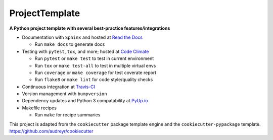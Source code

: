 ===============================
ProjectTemplate
===============================


.. image:: https://travis-ci.org/drsmith48/project_template.svg?branch=master
    :target: https://travis-ci.org/drsmith48/project_template
    :alt: Build Status

.. image:: https://readthedocs.org/projects/project-template/badge/?version=latest
        :target: https://project-template.readthedocs.io/en/latest/
        :alt: Documentation Status

.. image:: https://codeclimate.com/github/drsmith48/project_template/badges/coverage.svg
   :target: https://codeclimate.com/github/drsmith48/project_template/coverage
   :alt: Test Coverage

.. image:: https://codeclimate.com/github/drsmith48/project_template/badges/gpa.svg
   :target: https://codeclimate.com/github/drsmith48/project_template
   :alt: Code Quality
   
.. image:: https://pyup.io/repos/github/drsmith48/project_template/shield.svg
     :target: https://pyup.io/repos/github/drsmith48/project_template/
     :alt: Updates

.. image:: https://pyup.io/repos/github/drsmith48/project_template/python-3-shield.svg
     :target: https://pyup.io/repos/github/drsmith48/project_template/
     :alt: Python 3

.. image:: https://badge.fury.io/gh/drsmith48%2Fproject_template.svg
    :target: https://github.com/drsmith48/project_template/releases/latest
    :alt: Latest Release

**A Python project template with several best-practice features/integrations**

* Documentation with ``Sphinx`` and hosted at `Read the Docs <https://project-template.readthedocs.io/>`_

  * Run ``make docs`` to generate docs

* Testing with ``pytest``, ``tox``, and more; hosted at `Code Climate <https://codeclimate.com/github/drsmith48/project_template>`_
  
  * Run ``pytest`` or ``make test`` to test in current environment
  * Run ``tox`` or ``make test-all`` to test in multiple virtual envs
  * Run ``coverage`` or ``make coverage`` for test coverate report
  * Run ``flake8`` or ``make lint`` for code style/quality checks

* Continuous integration at `Travis-CI <https://travis-ci.org/drsmith48/project_template>`_
* Version management with ``bumpversion``
* Dependency updates and Python 3 compatability at `PyUp.io <https://pyup.io/account/repos/github/drsmith48/project_template/>`_
* Makefile recipes

  * Run ``make`` for recipe summaries

This project is adapted from the ``cookiecutter`` package template engine and the ``cookiecutter-pypackage`` template.  https://github.com/audreyr/cookiecutter
